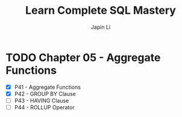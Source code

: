 #+title: Learn Complete SQL Mastery
#+author: Japin Li

* TODO Chapter 05 - Aggregate Functions
  SCHEDULED: <2021-08-11 Wed> DEADLINE: <2021-08-14 Sat>
  - [X] P41 - Aggregate Functions
  - [X] P42 - GROUP BY Clause
  - [ ] P43 - HAVING Clause
  - [ ] P44 - ROLLUP Operator
